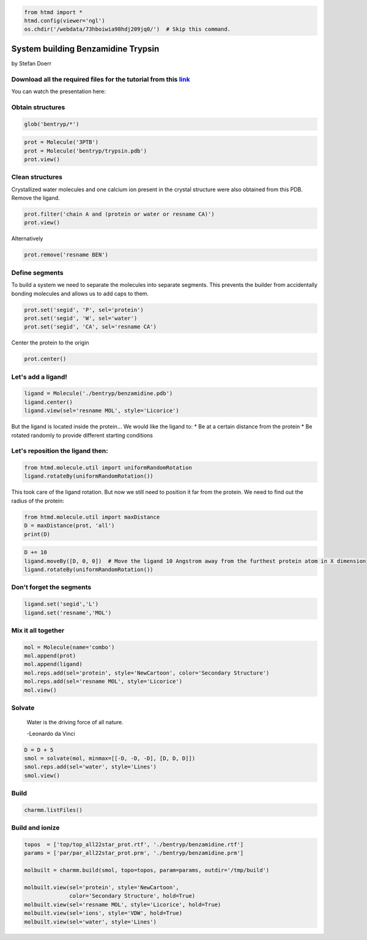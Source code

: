 
.. code:: python

    from htmd import *
    htmd.config(viewer='ngl')
    os.chdir('/webdata/73hboiwia98hdj209jq0/')  # Skip this command.

System building Benzamidine Trypsin
===================================

by Stefan Doerr

Download all the required files for the tutorial from this `link <http://pub.htmd.org/73hboiwia98hdj209jq0/building.tar.gz>`__
~~~~~~~~~~~~~~~~~~~~~~~~~~~~~~~~~~~~~~~~~~~~~~~~~~~~~~~~~~~~~~~~~~~~~~~~~~~~~~~~~~~~~~~~~~~~~~~~~~~~~~~~~~~~~~~~~~~~~~~~~~~~~~

You can watch the presentation here:

|image0|

.. |image0| image:: http://pub.htmd.org/73hboiwia98hdj209jq0/bentryp_youtube.png
   :target: https://youtu.be/DF9cHKBX19A?t=5m42s

Obtain structures
~~~~~~~~~~~~~~~~~

.. code:: python

    glob('bentryp/*')

.. code:: python

    prot = Molecule('3PTB')
    prot = Molecule('bentryp/trypsin.pdb')
    prot.view()

Clean structures
~~~~~~~~~~~~~~~~

Crystallized water molecules and one calcium ion present in the crystal
structure were also obtained from this PDB. Remove the ligand.

.. code:: python

    prot.filter('chain A and (protein or water or resname CA)')
    prot.view()

Alternatively

.. code:: python

    prot.remove('resname BEN')

Define segments
~~~~~~~~~~~~~~~

To build a system we need to separate the molecules into separate
segments. This prevents the builder from accidentally bonding molecules
and allows us to add caps to them.

.. code:: python

    prot.set('segid', 'P', sel='protein')
    prot.set('segid', 'W', sel='water')
    prot.set('segid', 'CA', sel='resname CA')

Center the protein to the origin

.. code:: python

    prot.center()

Let's add a ligand!
~~~~~~~~~~~~~~~~~~~

.. code:: python

    ligand = Molecule('./bentryp/benzamidine.pdb')
    ligand.center()
    ligand.view(sel='resname MOL', style='Licorice')

But the ligand is located inside the protein... We would like the ligand
to: \* Be at a certain distance from the protein \* Be rotated randomly
to provide different starting conditions

Let's reposition the ligand then:
~~~~~~~~~~~~~~~~~~~~~~~~~~~~~~~~~

.. code:: python

    from htmd.molecule.util import uniformRandomRotation
    ligand.rotateBy(uniformRandomRotation())

This took care of the ligand rotation. But now we still need to position
it far from the protein. We need to find out the radius of the protein:

.. figure:: http://pub.htmd.org/73hboiwia98hdj209jq0/maxdist.png
   :alt: 

.. code:: python

    from htmd.molecule.util import maxDistance
    D = maxDistance(prot, 'all')
    print(D)

.. code:: python

    D += 10
    ligand.moveBy([D, 0, 0])  # Move the ligand 10 Angstrom away from the furthest protein atom in X dimension
    ligand.rotateBy(uniformRandomRotation())

Don't forget the segments
~~~~~~~~~~~~~~~~~~~~~~~~~

.. code:: python

    ligand.set('segid','L')
    ligand.set('resname','MOL')

Mix it all together
~~~~~~~~~~~~~~~~~~~

.. code:: python

    mol = Molecule(name='combo')
    mol.append(prot)
    mol.append(ligand)
    mol.reps.add(sel='protein', style='NewCartoon', color='Secondary Structure')
    mol.reps.add(sel='resname MOL', style='Licorice')
    mol.view()

Solvate
~~~~~~~

    Water is the driving force of all nature.

    -Leonardo da Vinci

.. figure:: http://pub.htmd.org/73hboiwia98hdj209jq0/waterbox.png
   :alt: 

.. code:: python

    D = D + 5
    smol = solvate(mol, minmax=[[-D, -D, -D], [D, D, D]])
    smol.reps.add(sel='water', style='Lines')
    smol.view()

Build
~~~~~

.. code:: python

    charmm.listFiles()

Build and ionize
~~~~~~~~~~~~~~~~

.. code:: python

    topos  = ['top/top_all22star_prot.rtf', './bentryp/benzamidine.rtf']
    params = ['par/par_all22star_prot.prm', './bentryp/benzamidine.prm']
    
    molbuilt = charmm.build(smol, topo=topos, param=params, outdir='/tmp/build')
    
    molbuilt.view(sel='protein', style='NewCartoon', 
                  color='Secondary Structure', hold=True)
    molbuilt.view(sel='resname MOL', style='Licorice', hold=True)
    molbuilt.view(sel='ions', style='VDW', hold=True)
    molbuilt.view(sel='water', style='Lines')
